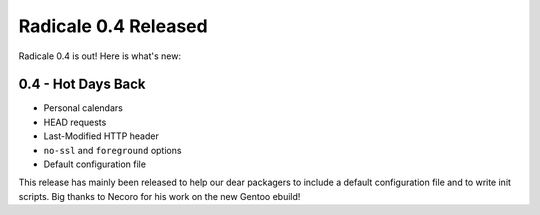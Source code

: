 Radicale 0.4 Released
=====================

Radicale 0.4 is out! Here is what's new:

0.4 - Hot Days Back
-------------------

* Personal calendars
* HEAD requests 
* Last-Modified HTTP header
* ``no-ssl`` and ``foreground`` options
* Default configuration file

This release has mainly been released to help our dear packagers to include a default configuration file and to write init scripts. Big thanks to Necoro for his work on the new Gentoo ebuild!